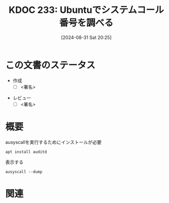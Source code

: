 :properties:
:ID: 20240831T202553
:end:
#+title:      KDOC 233: Ubuntuでシステムコール番号を調べる
#+date:       [2024-08-31 Sat 20:25]
#+filetags:   :draft:code:
#+identifier: 20240831T202553

# (denote-rename-file-using-front-matter (buffer-file-name) 0)
# (save-excursion (while (re-search-backward ":draft" nil t) (replace-match "")))
# (flush-lines "^\\#\s.+?")

# ====ポリシー。
# 1ファイル1アイデア。
# 1ファイルで内容を完結させる。
# 常にほかのエントリとリンクする。
# 自分の言葉を使う。
# 参考文献を残しておく。
# 文献メモの場合は、感想と混ぜないこと。1つのアイデアに反する
# ツェッテルカステンの議論に寄与するか
# 頭のなかやツェッテルカステンにある問いとどのようにかかわっているか
# エントリ間の接続を発見したら、接続エントリを追加する。カード間にあるリンクの関係を説明するカード。
# アイデアがまとまったらアウトラインエントリを作成する。リンクをまとめたエントリ。
# エントリを削除しない。古いカードのどこが悪いかを説明する新しいカードへのリンクを追加する。
# 恐れずにカードを追加する。無意味の可能性があっても追加しておくことが重要。

# ====永久保存メモのルール。
# 自分の言葉で書く。
# 後から読み返して理解できる。
# 他のメモと関連付ける。
# ひとつのメモにひとつのことだけを書く。
# メモの内容は1枚で完結させる。
# 論文の中に組み込み、公表できるレベルである。

# ====価値があるか。
# その情報がどういった文脈で使えるか。
# どの程度重要な情報か。
# そのページのどこが本当に必要な部分なのか。

* この文書のステータス
- 作成
  - [ ] <署名>
# (progn (kill-line -1) (insert (format "  - [X] %s 貴島" (format-time-string "%Y-%m-%d"))))
- レビュー
  - [ ] <署名>
# (progn (kill-line -1) (insert (format "  - [X] %s 貴島" (format-time-string "%Y-%m-%d"))))

# 関連をつけた。
# タイトルがフォーマット通りにつけられている。
# 内容をブラウザに表示して読んだ(作成とレビューのチェックは同時にしない)。
# 文脈なく読めるのを確認した。
# おばあちゃんに説明できる。
# いらない見出しを削除した。
# タグを適切にした。
# すべてのコメントを削除した。
* 概要
# 本文(タイトルをつける)。

#+caption: ausyscallを実行するためにインストールが必要
#+begin_src shell
  apt install auditd
#+end_src

#+caption: 表示する
#+begin_src shell
  ausyscall --dump
#+end_src

#+RESULTS:
#+begin_src
Using x86_64 syscall table:
0	read
1	write
2	open
3	close
4	stat
5	fstat
6	lstat
7	poll
8	lseek
9	mmap
10	mprotect
11	munmap
12	brk
13	rt_sigaction
14	rt_sigprocmask
15	rt_sigreturn
16	ioctl
17	pread
18	pwrite
19	readv
20	writev
21	access
22	pipe
23	select
24	sched_yield
25	mremap
26	msync
27	mincore
28	madvise
29	shmget
30	shmat
31	shmctl
32	dup
33	dup2
34	pause
35	nanosleep
36	getitimer
37	alarm
38	setitimer
39	getpid
40	sendfile
41	socket
42	connect
43	accept
44	sendto
45	recvfrom
46	sendmsg
47	recvmsg
48	shutdown
49	bind
50	listen
51	getsockname
52	getpeername
53	socketpair
54	setsockopt
55	getsockopt
56	clone
57	fork
58	vfork
59	execve
60	exit
61	wait4
62	kill
63	uname
64	semget
65	semop
66	semctl
67	shmdt
68	msgget
69	msgsnd
70	msgrcv
71	msgctl
72	fcntl
73	flock
74	fsync
75	fdatasync
76	truncate
77	ftruncate
78	getdents
79	getcwd
80	chdir
81	fchdir
82	rename
83	mkdir
84	rmdir
85	creat
86	link
87	unlink
88	symlink
89	readlink
90	chmod
91	fchmod
92	chown
93	fchown
94	lchown
95	umask
96	gettimeofday
97	getrlimit
98	getrusage
99	sysinfo
100	times
101	ptrace
102	getuid
103	syslog
104	getgid
105	setuid
106	setgid
107	geteuid
108	getegid
109	setpgid
110	getppid
111	getpgrp
112	setsid
113	setreuid
114	setregid
115	getgroups
116	setgroups
117	setresuid
118	getresuid
119	setresgid
120	getresgid
121	getpgid
122	setfsuid
123	setfsgid
124	getsid
125	capget
126	capset
127	rt_sigpending
128	rt_sigtimedwait
129	rt_sigqueueinfo
130	rt_sigsuspend
131	sigaltstack
132	utime
133	mknod
134	uselib
135	personality
136	ustat
137	statfs
138	fstatfs
139	sysfs
140	getpriority
141	setpriority
142	sched_setparam
143	sched_getparam
144	sched_setscheduler
145	sched_getscheduler
146	sched_get_priority_max
147	sched_get_priority_min
148	sched_rr_get_interval
149	mlock
150	munlock
151	mlockall
152	munlockall
153	vhangup
154	modify_ldt
155	pivot_root
156	_sysctl
157	prctl
158	arch_prctl
159	adjtimex
160	setrlimit
161	chroot
162	sync
163	acct
164	settimeofday
165	mount
166	umount2
167	swapon
168	swapoff
169	reboot
170	sethostname
171	setdomainname
172	iopl
173	ioperm
174	create_module
175	init_module
176	delete_module
177	get_kernel_syms
178	query_module
179	quotactl
180	nfsservctl
181	getpmsg
182	putpmsg
183	afs_syscall
184	tuxcall
185	security
186	gettid
187	readahead
188	setxattr
189	lsetxattr
190	fsetxattr
191	getxattr
192	lgetxattr
193	fgetxattr
194	listxattr
195	llistxattr
196	flistxattr
197	removexattr
198	lremovexattr
199	fremovexattr
200	tkill
201	time
202	futex
203	sched_setaffinity
204	sched_getaffinity
205	set_thread_area
206	io_setup
207	io_destroy
208	io_getevents
209	io_submit
210	io_cancel
211	get_thread_area
212	lookup_dcookie
213	epoll_create
214	epoll_ctl_old
215	epoll_wait_old
216	remap_file_pages
217	getdents64
218	set_tid_address
219	restart_syscall
220	semtimedop
221	fadvise64
222	timer_create
223	timer_settime
224	timer_gettime
225	timer_getoverrun
226	timer_delete
227	clock_settime
228	clock_gettime
229	clock_getres
230	clock_nanosleep
231	exit_group
232	epoll_wait
233	epoll_ctl
234	tgkill
235	utimes
236	vserver
237	mbind
238	set_mempolicy
239	get_mempolicy
240	mq_open
241	mq_unlink
242	mq_timedsend
243	mq_timedreceive
244	mq_notify
245	mq_getsetattr
246	kexec_load
247	waitid
248	add_key
249	request_key
250	keyctl
251	ioprio_set
252	ioprio_get
253	inotify_init
254	inotify_add_watch
255	inotify_rm_watch
256	migrate_pages
257	openat
258	mkdirat
259	mknodat
260	fchownat
261	futimesat
262	newfstatat
263	unlinkat
264	renameat
265	linkat
266	symlinkat
267	readlinkat
268	fchmodat
269	faccessat
270	pselect6
271	ppoll
272	unshare
273	set_robust_list
274	get_robust_list
275	splice
276	tee
277	sync_file_range
278	vmsplice
279	move_pages
280	utimensat
281	epoll_pwait
282	signalfd
283	timerfd_create
284	eventfd
285	fallocate
286	timerfd_settime
287	timerfd_gettime
288	accept4
289	signalfd4
290	eventfd2
291	epoll_create1
292	dup3
293	pipe2
294	inotify_init1
295	preadv
296	pwritev
297	rt_tgsigqueueinfo
298	perf_event_open
299	recvmmsg
300	fanotify_init
301	fanotify_mark
302	prlimit64
303	name_to_handle_at
304	open_by_handle_at
305	clock_adjtime
306	syncfs
307	sendmmsg
308	setns
309	getcpu
310	process_vm_readv
311	process_vm_writev
312	kcmp
313	finit_module
314	sched_setattr
315	sched_getattr
316	renameat2
317	seccomp
318	getrandom
319	memfd_create
320	kexec_file_load
321	bpf
322	execveat
323	userfaultfd
324	membarrier
325	mlock2
326	copy_file_range
327	preadv2
328	pwritev2
329	pkey_mprotect
330	pkey_alloc
331	pkey_free
332	statx
333	io_pgetevents
334	rseq
424	pidfd_send_signal
425	io_uring_setup
426	io_uring_enter
427	io_uring_register
428	open_tree
429	move_mount
430	fsopen
431	fsconfig
432	fsmount
433	fspick
434	pidfd_open
435	clone3
436	close_range
437	openat2
438	pidfd_getfd
439	faccessat2
440	process_madvise
441	epoll_pwait2
442	mount_setattr
443	quotactl_fd
444	landlock_create_ruleset
445	landlock_add_rule
446	landlock_restrict_self
447	memfd_secret
448	process_mrelease
449	futex_waitv
#+end_src

* 関連
# 関連するエントリ。なぜ関連させたか理由を書く。意味のあるつながりを意識的につくる。
# この事実は自分のこのアイデアとどう整合するか。
# この現象はあの理論でどう説明できるか。
# ふたつのアイデアは互いに矛盾するか、互いを補っているか。
# いま聞いた内容は以前に聞いたことがなかったか。
# メモ y についてメモ x はどういう意味か。
